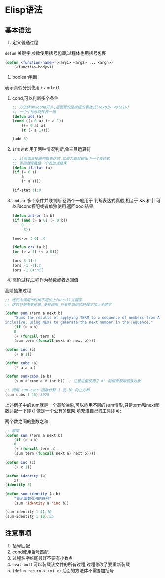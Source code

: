 * Elisp语法

** 基本语法
    1. 定义普通过程
    =defun= 关键字,参数使用括号包裹,过程体也用括号包裹
	#+begin_src lisp
	(defun <function-name> (<arg1> <arg2> ... <argn>)
	    (<function-body>))
	#+end_src

    2. boolean判断
	表示真假分别使用 =t= and =nil=

	1) cond,可以判断多个条件
	    #+begin_src lisp
		;; 方法体中以cond开头,后面跟的是成组的表达式(<exp1> <sta1>)
		;; 一个小括号就代表一组
		(defun add (a)
		(cond ((< 0 a) (+ a 1))
			((= 0 a) a)
			(t (- a 1))))

		(add 3)
	    #+end_src

	2) =if表达式= 用于两种情况判断,像三目运算符
	    #+begin_src lisp
		;; if后面直接跟判断表达式,如果为真就输出下一个表达式
		;; 否则就是最后一个表达式结果
		(defun if-stat (a)
		(if (= 0 a)
		    a
		    (* a a)))

		(if-stat 3);9
	    #+end_src

	3) =and,or= 多个条件并联判断
	    这两个一般用于 判断表达式真假,相当于 && 和 ||
	    可以和cond搭配或者单独使用,返回bool结果
	    #+begin_src lisp
		(defun and-or (a b)
		(if (and (> a 0) (= 0 b))
		    0
		    -3))

		(and-or 3 0) ;0

		(defun ors (a b)
		(or (> a 0) (< b 0)))

		(ors 3 1);t
		(ors -1 -3);t
		(ors -1 0);nil
	    #+end_src


    3. 高阶过程,过程作为参数或者返回值
	#+caption: 高阶抽象过程
	#+begin_src emacs-lisp
	;; 递归中调用的时候不用加上funcall关键字
	;; 这时只是参数传递,没有调用,只有在调用的时候才加上关键字

	(defun sum (term a next b)  
	    "Sums the results of applying TERM to a sequence of numbers from A to B,  
	inclusive, using NEXT to generate the next number in the sequence."  
	    (if (> a b)  
		0  
	    (+ (funcall term a)  
		(sum term (funcall next a) next b))))  

	(defun inc (a)  
	    (+ a 1))  

	(defun cube (a)  
	    (* a a a))  

	(defun sum-cubs (a b)  
	    (sum #'cube a #'inc b))  ; 注意这里使用了 #' 前缀来获取函数对象  

	;; 调用 sum-cubs 函数计算 1 到 10 的立方和  
	(sum-cubs 1 10);3025
	#+end_src

	上述例子中的sum就是一个高阶抽象,可以适用不同的sum情形,只是term和next函数适配一下即可
	像是一个公有的框架,填充进自己的工具即可;

	#+caption: 两个数之间的整数之和
	#+begin_src lisp
	;; 框架
	(defun sum (term a next b)
	    (if (> a b)
		0
		(+ (funcall term a)
		(sum term (funcall next a) next b))))

	(defun inc (x)
	    (+ x 1))

	(defun identity (x)
	    x)
	(identity 3) 

	(defun sum-identity (a b)
	    "表示函数引用的符号"
	    (sum 'identity a 'inc b))

	(sum-identity 1 4);10
	(sum-identity 1 10);55
	#+end_src

** 注意事项
    1. 括号匹配
    2. cond使用括号匹配
    3. 过程名字结尾最好不要有小数点
    4. =eval-buff= 可以装载该文件的所有过程,过程修改了要重新装载
    5. =(defun return-x (x) x)=  后面的方法体不需要加括号






